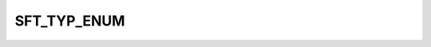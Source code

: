 SFT_TYP_ENUM
============

.. csv-table::
   :file: ../../../_files/csv/codelists/SFT_TYP_ENUM.csv
   :header-rows: 1